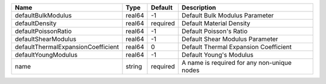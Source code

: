

================================== ====== ======== =========================================== 
Name                               Type   Default  Description                                 
================================== ====== ======== =========================================== 
defaultBulkModulus                 real64 -1       Default Bulk Modulus Parameter              
defaultDensity                     real64 required Default Material Density                    
defaultPoissonRatio                real64 -1       Default Poisson's Ratio                     
defaultShearModulus                real64 -1       Default Shear Modulus Parameter             
defaultThermalExpansionCoefficient real64 0        Default Thermal Expansion Coefficient       
defaultYoungModulus                real64 -1       Default Young's Modulus                     
name                               string required A name is required for any non-unique nodes 
================================== ====== ======== =========================================== 


